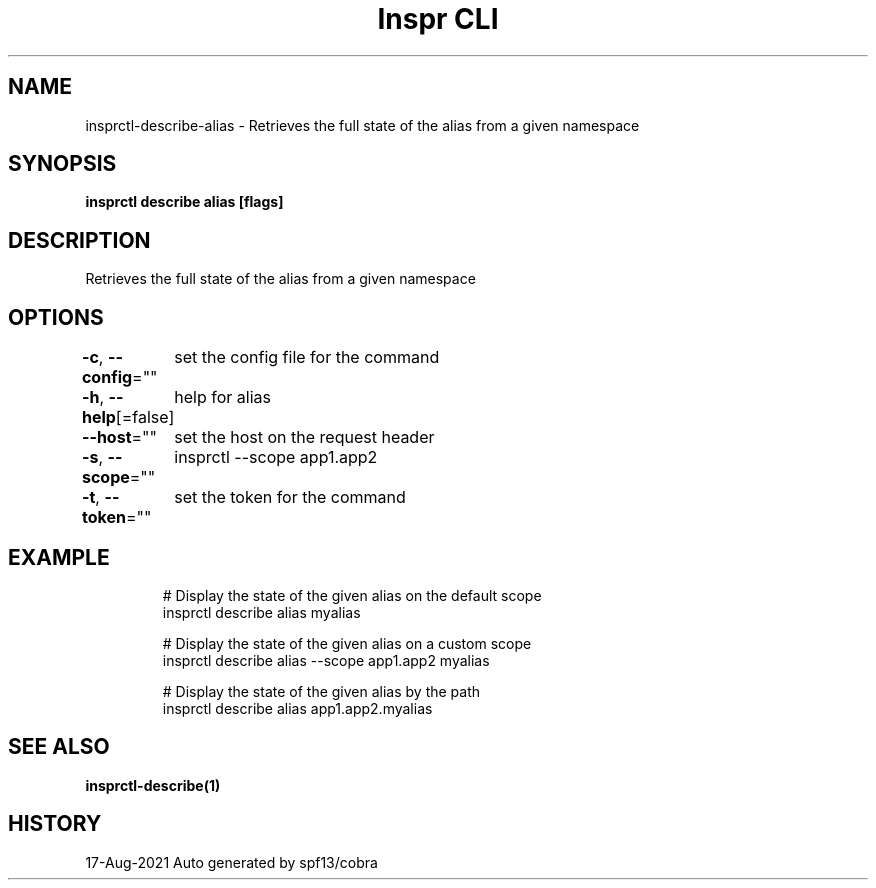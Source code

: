 .nh
.TH "Inspr CLI" "1" "Aug 2021" "Auto generated by spf13/cobra" ""

.SH NAME
.PP
insprctl\-describe\-alias \- Retrieves the full state of the alias from a given namespace


.SH SYNOPSIS
.PP
\fBinsprctl describe alias  [flags]\fP


.SH DESCRIPTION
.PP
Retrieves the full state of the alias from a given namespace


.SH OPTIONS
.PP
\fB\-c\fP, \fB\-\-config\fP=""
	set the config file for the command

.PP
\fB\-h\fP, \fB\-\-help\fP[=false]
	help for alias

.PP
\fB\-\-host\fP=""
	set the host on the request header

.PP
\fB\-s\fP, \fB\-\-scope\fP=""
	insprctl  \-\-scope app1.app2

.PP
\fB\-t\fP, \fB\-\-token\fP=""
	set the token for the command


.SH EXAMPLE
.PP
.RS

.nf
  # Display the state of the given alias on the default scope
 insprctl describe alias myalias

  # Display the state of the given alias on a custom scope
 insprctl describe alias \-\-scope app1.app2 myalias

  # Display the state of the given alias by the path
 insprctl describe alias app1.app2.myalias


.fi
.RE


.SH SEE ALSO
.PP
\fBinsprctl\-describe(1)\fP


.SH HISTORY
.PP
17\-Aug\-2021 Auto generated by spf13/cobra
